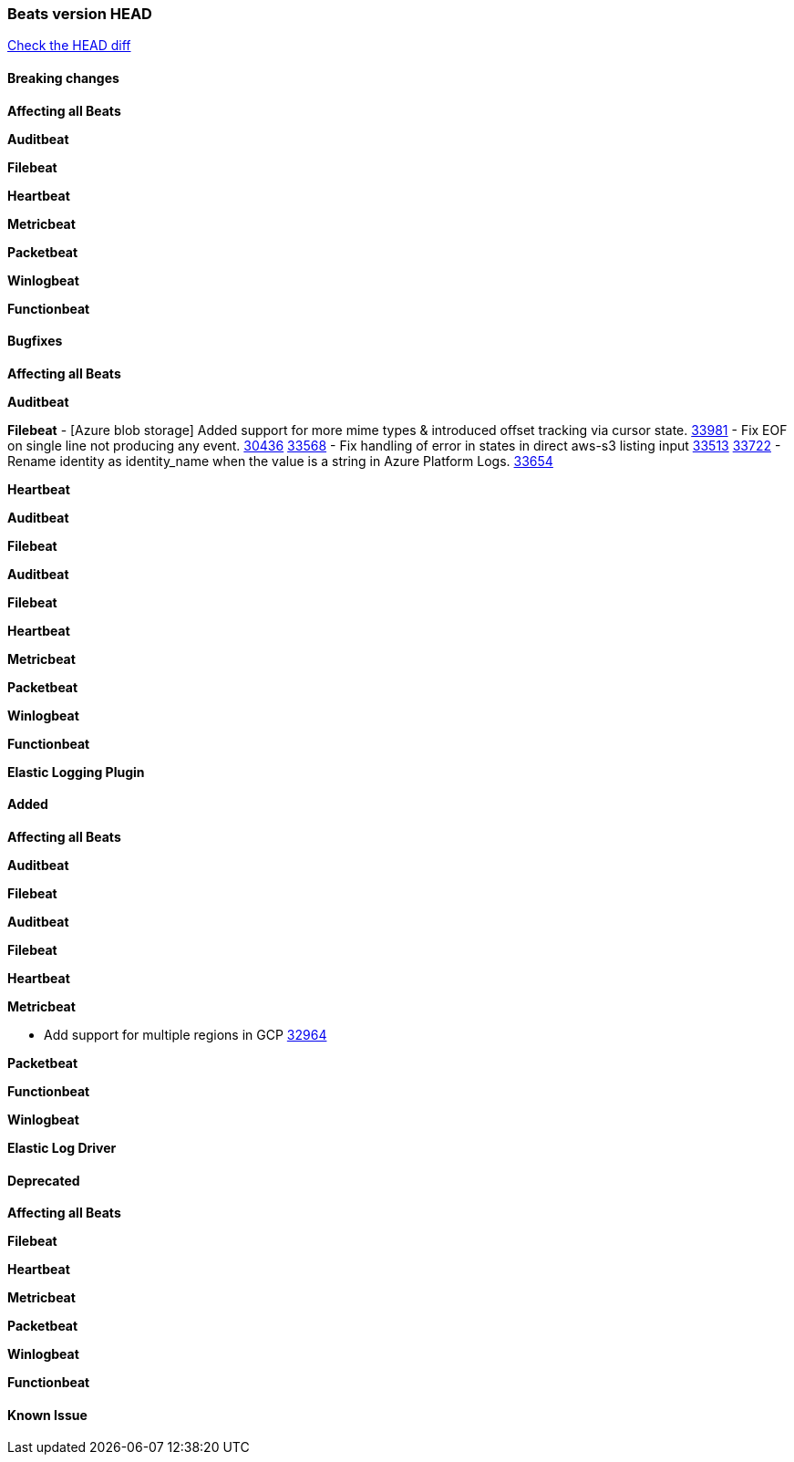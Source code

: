 // Use these for links to issue and pulls. Note issues and pulls redirect one to
// each other on Github, so don't worry too much on using the right prefix.
:issue: https://github.com/elastic/beats/issues/
:pull: https://github.com/elastic/beats/pull/

=== Beats version HEAD
https://github.com/elastic/beats/compare/v8.2.0\...main[Check the HEAD diff]

==== Breaking changes

*Affecting all Beats*


*Auditbeat*


*Filebeat*


*Heartbeat*


*Metricbeat*


*Packetbeat*


*Winlogbeat*


*Functionbeat*


==== Bugfixes

*Affecting all Beats*


*Auditbeat*


*Filebeat*
- [Azure blob storage] Added support for more mime types & introduced offset tracking via cursor state. {pull}33981[33981]
- Fix EOF on single line not producing any event. {issue}30436[30436] {pull}33568[33568]
- Fix handling of error in states in direct aws-s3 listing input {issue}33513[33513] {pull}33722[33722]
- Rename identity as identity_name when the value is a string in Azure Platform Logs. {pull}33654[33654]

*Heartbeat*


*Auditbeat*


*Filebeat*


*Auditbeat*


*Filebeat*


*Heartbeat*


*Metricbeat*


*Packetbeat*


*Winlogbeat*


*Functionbeat*


*Elastic Logging Plugin*


==== Added

*Affecting all Beats*


*Auditbeat*


*Filebeat*


*Auditbeat*


*Filebeat*


*Heartbeat*


*Metricbeat*

- Add support for multiple regions in GCP {pull}32964[32964]

*Packetbeat*


*Functionbeat*


*Winlogbeat*


*Elastic Log Driver*


==== Deprecated

*Affecting all Beats*


*Filebeat*


*Heartbeat*


*Metricbeat*


*Packetbeat*


*Winlogbeat*


*Functionbeat*

==== Known Issue







